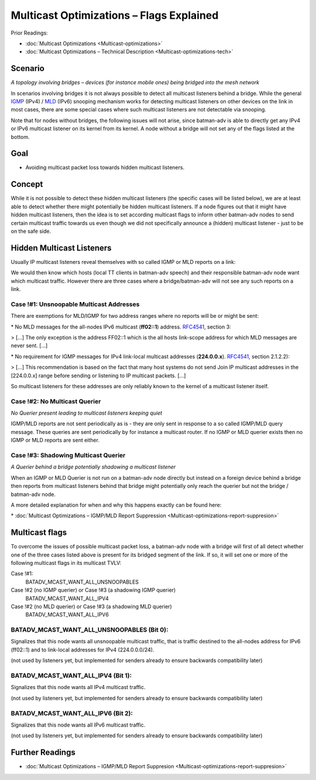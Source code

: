 Multicast Optimizations – Flags Explained
=========================================

Prior Readings:

* :doc:`Multicast Optimizations <Multicast-optimizations>`
* :doc:`Multicast Optimizations – Technical Description <Multicast-optimizations-tech>`

Scenario
--------

|image0|

*A topology involving bridges – devices (for instance mobile ones) being
bridged into the mesh network*

In scenarios involving bridges it is not always possible to detect all
multicast listeners behind a bridge. While the general
`IGMP <https://en.wikipedia.org/wiki/IGMP>`__ (IPv4) /
`MLD <https://en.wikipedia.org/wiki/Multicast_Listener_Discovery>`__
(IPv6) snooping mechanism works for detecting multicast listeners on
other devices on the link in most cases, there are some special cases
where such multicast listeners are not detectable via snooping.

Note that for nodes without bridges, the following issues will not
arise, since batman-adv is able to directly get any IPv4 or IPv6
multicast listener on its kernel from its kernel. A node without a
bridge will not set any of the flags listed at the bottom.

Goal
----

-  Avoiding multicast packet loss towards hidden multicast listeners.

Concept
-------

While it is not possible to detect these hidden multicast listeners (the
specific cases will be listed below), we are at least able to detect
whether there might potentially be hidden multicast listeners. If a node
figures out that it might have hidden multicast listeners, then the idea
is to set according multicast flags to inform other batman-adv nodes to
send certain multicast traffic towards us even though we did not
specifically announce a (hidden) multicast listener - just to be on the
safe side.

Hidden Multicast Listeners
--------------------------

Usually IP multicast listeners reveal themselves with so called IGMP or
MLD reports on a link:

|image1|

We would then know which hosts (local TT clients in batman-adv speech)
and their responsible batman-adv node want which multicast traffic.
However there are three cases where a bridge/batman-adv will not see any
such reports on a link.

Case !#1: Unsnoopable Multicast Addresses
~~~~~~~~~~~~~~~~~~~~~~~~~~~~~~~~~~~~~~~~~

There are exemptions for MLD/IGMP for two address ranges where no
reports will be or might be sent:

|image2|

\* No MLD messages for the all-nodes IPv6 multicast (**ff02::1**)
address. `RFC4541 <https://tools.ietf.org/html/rfc4541>`__, section 3:

> [...] The only exception is the address FF02::1 which is the all hosts
link-scope address for which MLD messages are never sent. [...]

\* No requirement for IGMP messages for IPv4 link-local multicast
addresses (**224.0.0.x**).
`RFC4541 <https://tools.ietf.org/html/rfc4541>`__, section 2.1.2.2):

> [...] This recommendation is based on the fact that many host systems
do not send Join IP multicast addresses in the [224.0.0.x] range before
sending or listening to IP multicast packets. [...]

So multicast listeners for these addresses are only reliably known to
the kernel of a multicast listener itself.

Case !#2: No Multicast Querier
~~~~~~~~~~~~~~~~~~~~~~~~~~~~~~

|image3|

*No Querier present leading to multicast listeners keeping quiet*

IGMP/MLD reports are not sent periodically as is - they are only sent in
response to a so called IGMP/MLD query message. These queries are sent
periodically by for instance a multicast router. If no IGMP or MLD
querier exists then no IGMP or MLD reports are sent either.

Case !#3: Shadowing Multicast Querier
~~~~~~~~~~~~~~~~~~~~~~~~~~~~~~~~~~~~~

|image4|

*A Querier behind a bridge potentially shadowing a multicast listener*

When an IGMP or MLD Querier is not run on a batman-adv node directly but
instead on a foreign device behind a bridge then reports from multicast
listeners behind that bridge might potentially only reach the querier
but not the bridge / batman-adv node.

A more detailed explanation for when and why this happens exactly can be
found here:

\* :doc:`Multicast Optimizations – IGMP/MLD Report Suppression <Multicast-optimizations-report-suppresion>`

Multicast flags
---------------

To overcome the issues of possible multicast packet loss, a batman-adv
node with a bridge will first of all detect whether one of the three
cases listed above is present for its bridged segment of the link. If
so, it will set one or more of the following multicast flags in its
multicast TVLV:

Case !#1:
  BATADV\_MCAST\_WANT\_ALL\_UNSNOOPABLES
Case !#2 (no IGMP querier) or Case !#3 (a shadowing IGMP querier)
  BATADV\_MCAST\_WANT\_ALL\_IPV4
Case !#2 (no MLD querier) or Case !#3 (a shadowing MLD querier)
  BATADV\_MCAST\_WANT\_ALL\_IPV6

.. _batman-adv-multicast-optimizations-flags-batadv_mcast_want_all_unsnoopables:

BATADV\_MCAST\_WANT\_ALL\_UNSNOOPABLES (Bit 0):
~~~~~~~~~~~~~~~~~~~~~~~~~~~~~~~~~~~~~~~~~~~~~~~

Signalizes that this node wants all unsnoopable multicast traffic, that
is traffic destined to the all-nodes address for IPv6 (ff02::1) and to
link-local addresses for IPv4 (224.0.0.0/24).

(not used by listeners yet, but implemented for senders already to
ensure backwards compatibility later)

.. _batman-adv-multicast-optimizations-flags-batadv_mcast_want_all_ipv4-batadv_mcast_want_all_ipv6:

BATADV\_MCAST\_WANT\_ALL\_IPV4 (Bit 1):
~~~~~~~~~~~~~~~~~~~~~~~~~~~~~~~~~~~~~~~

Signalizes that this node wants all IPv4 multicast traffic.

(not used by listeners yet, but implemented for senders already to
ensure backwards compatibility later)

BATADV\_MCAST\_WANT\_ALL\_IPV6 (Bit 2):
~~~~~~~~~~~~~~~~~~~~~~~~~~~~~~~~~~~~~~~

Signalizes that this node wants all IPv6 multicast traffic.

(not used by listeners yet, but implemented for senders already to
ensure backwards compatibility later)

Further Readings
----------------

-  :doc:`Multicast Optimizations – IGMP/MLD Report Suppresion <Multicast-optimizations-report-suppresion>`

.. |image0| image:: basic-multicast-bridge-scenario.svg
.. |image1| image:: basic-multicast-snoopables-announce.svg
.. |image2| image:: basic-multicast-snoopables-unknown.svg
.. |image3| image:: basic-multicast-snoopables-no-querier.svg
.. |image4| image:: basic-multicast-snoopables-shadowing-querier.svg

